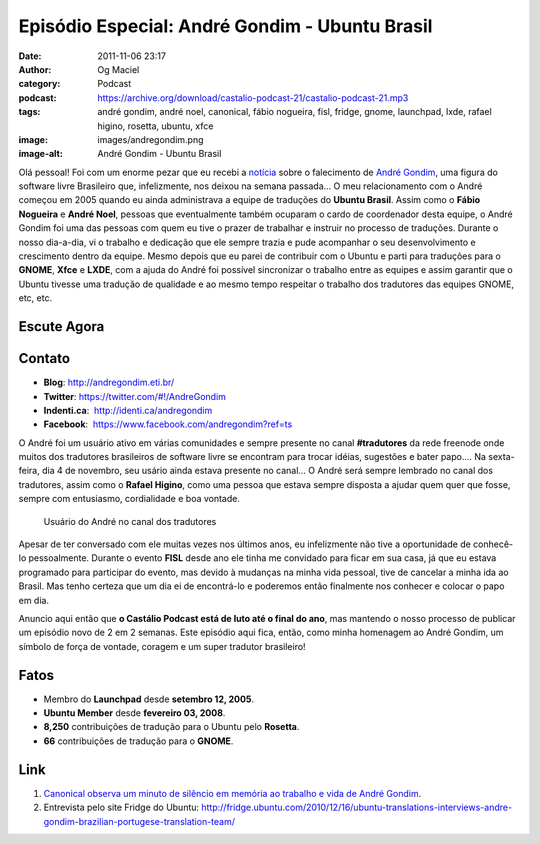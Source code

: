 Episódio Especial: André Gondim - Ubuntu Brasil
###############################################
:date: 2011-11-06 23:17
:author: Og Maciel
:category: Podcast
:podcast: https://archive.org/download/castalio-podcast-21/castalio-podcast-21.mp3
:tags: andré gondim, andré noel, canonical, fábio nogueira, fisl, fridge, gnome, launchpad, lxde, rafael higino, rosetta, ubuntu, xfce
:image: images/andregondim.png
:image-alt: André Gondim - Ubuntu Brasil

Olá pessoal! Foi com um enorme pezar que eu recebi a `notícia`_ sobre
o falecimento de `André Gondim`_, uma figura do software livre Brasileiro que,
infelizmente, nos deixou na semana passada... O meu relacionamento com o André
começou em 2005 quando eu ainda administrava a equipe de traduções do **Ubuntu
Brasil**. Assim como o **Fábio Nogueira** e **André Noel**, pessoas que
eventualmente também ocuparam o cardo de coordenador desta equipe, o André
Gondim foi uma das pessoas com quem eu tive o prazer de trabalhar e instruir no
processo de traduções. Durante o nosso dia-a-dia, vi o trabalho e dedicação que
ele sempre trazia e pude acompanhar o seu desenvolvimento e crescimento dentro
da equipe. Mesmo depois que eu parei de contribuir com o Ubuntu e parti para
traduções para o **GNOME**, **Xfce** e **LXDE**, com a ajuda do André foi
possível sincronizar o trabalho entre as equipes e assim garantir que o Ubuntu
tivesse uma tradução de qualidade e ao mesmo tempo respeitar o trabalho dos
tradutores das equipes GNOME, etc, etc.

Escute Agora
------------

.. podcast:: castalio-podcast-21

Contato
-------
-  **Blog**: http://andregondim.eti.br/
-  **Twitter**: https://twitter.com/#!/AndreGondim
-  **Indenti.ca**:  http://identi.ca/andregondim
-  **Facebook**:  https://www.facebook.com/andregondim?ref=ts

O André foi um usuário ativo em várias comunidades e sempre presente no
canal **#tradutores** da rede freenode onde muitos dos tradutores
brasileiros de software livre se encontram para trocar idéias, sugestões
e bater papo.... Na sexta-feira, dia 4 de novembro, seu usário ainda
estava presente no canal... O André será sempre lembrado no canal dos
tradutores, assim como o **Rafael Higino**, como uma pessoa que estava
sempre disposta a ajudar quem quer que fosse, sempre com entusiasmo,
cordialidade e boa vontade.

.. figure:: {static}/images/irc.png
   :alt: Usuário do André no canal dos tradutores

   Usuário do André no canal dos tradutores

Apesar de ter conversado com ele muitas vezes nos últimos anos, eu
infelizmente não tive a oportunidade de conhecê-lo pessoalmente. Durante
o evento **FISL** desde ano ele tinha me convidado para ficar em sua
casa, já que eu estava programado para participar do evento, mas devido
à mudanças na minha vida pessoal, tive de cancelar a minha ida ao
Brasil. Mas tenho certeza que um dia ei de encontrá-lo e poderemos então
finalmente nos conhecer e colocar o papo em dia.

Anuncio aqui então que **o Castálio Podcast está de luto até o final do
ano**, mas mantendo o nosso processo de publicar um episódio novo de 2
em 2 semanas. Este episódio aqui fica, então, como minha homenagem ao
André Gondim, um símbolo de força de vontade, coragem e um super
tradutor brasileiro!

Fatos
-----
-  Membro do **Launchpad** desde **setembro 12, 2005**.
-  **Ubuntu Member** desde **fevereiro 03, 2008**.
-  **8,250** contribuições de tradução para o Ubuntu pelo **Rosetta**.
-  **66** contribuições de tradução para o **GNOME**.

Link
----
1. `Canonical observa um minuto de silêncio em memória ao trabalho e vida de André Gondim`_.
2. Entrevista pelo site Fridge do Ubuntu: http://fridge.ubuntu.com/2010/12/16/ubuntu-translations-interviews-andre-gondim-brazilian-portugese-translation-team/


.. _notícia: http://sejalivre.org/?p=5698
.. _André Gondim: http://andregondim.eti.br/
.. _Canonical observa um minuto de silêncio em memória ao trabalho e vida de André Gondim: http://twitpic.com/7av8qa
